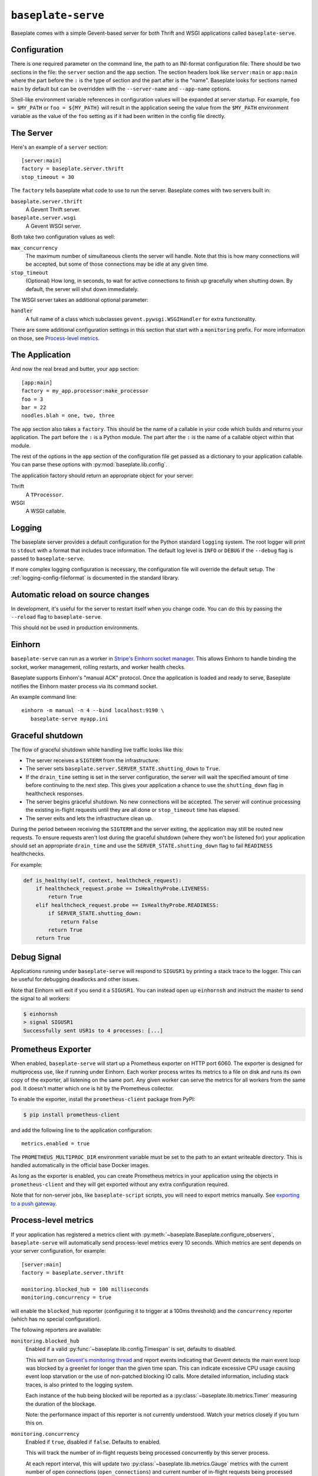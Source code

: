 ``baseplate-serve``
===================

Baseplate comes with a simple Gevent-based server for both Thrift and WSGI
applications called ``baseplate-serve``.

Configuration
-------------

There is one required parameter on the command line, the path to an INI-format
configuration file. There should be two sections in the file: the ``server``
section and the ``app`` section. The section headers look like ``server:main``
or ``app:main`` where the part before the ``:`` is the type of section and the
part after is the "name". Baseplate looks for sections named ``main`` by
default but can be overridden with the ``--server-name`` and ``--app-name``
options.

Shell-like environment variable references in configuration values will be
expanded at server startup. For example, ``foo = $MY_PATH`` or ``foo =
${MY_PATH}`` will result in the application seeing the value from the
``$MY_PATH`` environment variable as the value of the ``foo`` setting as if it
had been written in the config file directly.

.. highlight:: ini

The Server
----------

Here's an example of a ``server`` section::

   [server:main]
   factory = baseplate.server.thrift
   stop_timeout = 30

The ``factory`` tells baseplate what code to use to run the server. Baseplate
comes with two servers built in:

``baseplate.server.thrift``
   A Gevent Thrift server.

``baseplate.server.wsgi``
   A Gevent WSGI server.

Both take two configuration values as well:

``max_concurrency``
   The maximum number of simultaneous clients the server will handle. Note that
   this is how many connections will be accepted, but some of those connections
   may be idle at any given time.

``stop_timeout``
   (Optional) How long, in seconds, to wait for active connections to finish up
   gracefully when shutting down. By default, the server will shut down
   immediately.

The WSGI server takes an additional optional parameter:

``handler``
   A full name of a class which subclasses
   ``gevent.pywsgi.WSGIHandler`` for extra functionality.

There are some additional configuration settings in this section that start
with a ``monitoring`` prefix. For more information on those, see `Process-level
metrics`_.


The Application
---------------

And now the real bread and butter, your ``app`` section::

   [app:main]
   factory = my_app.processor:make_processor
   foo = 3
   bar = 22
   noodles.blah = one, two, three

The ``app`` section also takes a ``factory``.  This should be the name of a
callable in your code which builds and returns your application. The part
before the ``:`` is a Python module. The part after the ``:`` is the name of a
callable object within that module.

The rest of the options in the ``app`` section of the configuration file get
passed as a dictionary to your application callable. You can parse these
options with :py:mod:`baseplate.lib.config`.

The application factory should return an appropriate object for your server:

Thrift
   A ``TProcessor``.

WSGI
   A WSGI callable.

.. _server-logging:

Logging
-------

The baseplate server provides a default configuration for the Python standard
``logging`` system. The root logger will print to ``stdout`` with a format that
includes trace information. The default log level is ``INFO`` or ``DEBUG`` if
the ``--debug`` flag is passed to ``baseplate-serve``.

If more complex logging configuration is necessary, the configuration file will
override the default setup. The :ref:`logging-config-fileformat` is documented
in the standard library.

Automatic reload on source changes
----------------------------------

In development, it's useful for the server to restart itself when you change
code.  You can do this by passing the ``--reload`` flag to ``baseplate-serve``.

This should not be used in production environments.

Einhorn
-------

``baseplate-serve`` can run as a worker in `Stripe's Einhorn socket manager`_.
This allows Einhorn to handle binding the socket, worker management, rolling
restarts, and worker health checks.

Baseplate supports Einhorn's "manual ACK" protocol. Once the application is
loaded and ready to serve, Baseplate notifies the Einhorn master process via
its command socket.

An example command line::

   einhorn -m manual -n 4 --bind localhost:9190 \
      baseplate-serve myapp.ini

.. _Stripe's Einhorn socket manager: https://github.com/stripe/einhorn

Graceful shutdown
-----------------

The flow of graceful shutdown while handling live traffic looks like this:

* The server receives a ``SIGTERM`` from the infrastructure.
* The server sets ``baseplate.server.SERVER_STATE.shutting_down`` to ``True``.
* If the ``drain_time`` setting is set in the server configuration, the server
  will wait the specified amount of time before continuing to the next step.
  This gives your application a chance to use the ``shutting_down`` flag in
  healthcheck responses.
* The server begins graceful shutdown. No new connections will be accepted. The
  server will continue processing the existing in-flight requests until they
  are all done or ``stop_timeout`` time has elapsed.
* The server exits and lets the infrastructure clean up.

During the period between receiving the ``SIGTERM`` and the server exiting, the
application may still be routed new requests. To ensure requests aren't lost
during the graceful shutdown (where they won't be listened for) your
application should set an appropriate ``drain_time`` and use the
``SERVER_STATE.shutting_down`` flag to fail ``READINESS`` healthchecks.

For example:

.. code-block:: py

   def is_healthy(self, context, healthcheck_request):
       if healthcheck_request.probe == IsHealthyProbe.LIVENESS:
           return True
       elif healthcheck_request.probe == IsHealthyProbe.READINESS:
           if SERVER_STATE.shutting_down:
               return False
           return True
       return True


Debug Signal
------------

Applications running under ``baseplate-serve`` will respond to ``SIGUSR1`` by
printing a stack trace to the logger. This can be useful for debugging
deadlocks and other issues.

Note that Einhorn will exit if you send it a ``SIGUSR1``. You can instead open up
``einhornsh`` and instruct the master to send the signal to all workers:

.. code-block:: console

   $ einhornsh
   > signal SIGUSR1
   Successfully sent USR1s to 4 processes: [...]

.. _runtime-metrics:

Prometheus Exporter
-------------------

When enabled, ``baseplate-serve`` will start up a Prometheus exporter on HTTP
port 6060. The exporter is designed for multiprocess use, like if running under
Einhorn.  Each worker process writes its metrics to a file on disk and runs its
own copy of the exporter, all listening on the same port. Any given worker can
serve the metrics for all workers from the same pod. It doesn't matter which
one is hit by the Prometheus collector.

To enable the exporter, install the ``prometheus-client`` package from PyPI:

.. code-block:: console

   $ pip install prometheus-client

and add the following line to the application configuration::

   metrics.enabled = true

The ``PROMETHEUS_MULTIPROC_DIR`` environment variable must be set to the path
to an extant writeable directory. This is handled automatically in the official
base Docker images.

As long as the exporter is enabled, you can create Prometheus metrics in your
application using the objects in ``prometheus-client`` and they will get
exported without any extra configuration required.

Note that for non-server jobs, like ``baseplate-script`` scripts, you will need
to export metrics manually. See `exporting to a push gateway`_.

.. _exporting to a push gateway: https://github.com/prometheus/client_python#exporting-to-a-pushgateway

.. versionadded:: 2.3

Process-level metrics
---------------------

If your application has registered a metrics client with
:py:meth:`~baseplate.Baseplate.configure_observers`, ``baseplate-serve``
will automatically send process-level metrics every 10 seconds. Which metrics
are sent depends on your server configuration, for example::

   [server:main]
   factory = baseplate.server.thrift

   monitoring.blocked_hub = 100 milliseconds
   monitoring.concurrency = true

will enable the ``blocked_hub`` reporter (configuring it to trigger at a 100ms
threshold) and the ``concurrency`` reporter (which has no special
configuration).

The following reporters are available:

``monitoring.blocked_hub``
   Enabled if a valid :py:func:`~baseplate.lib.config.Timespan` is set, defaults to disabled.

   This will turn on `Gevent's monitoring thread`_ and report events indicating
   that Gevent detects the main event loop was blocked by a greenlet for longer
   than the given time span. This can indicate excessive CPU usage causing
   event loop starvation or the use of non-patched blocking IO calls. More
   detailed information, including stack traces, is also printed to the logging
   system.

   Each instance of the hub being blocked will be reported as a
   :py:class:`~baseplate.lib.metrics.Timer` measuring the duration of the blockage.

   Note: the performance impact of this reporter is not currently understood.
   Watch your metrics closely if you turn this on.

``monitoring.concurrency``
   Enabled if ``true``, disabled if ``false``. Defaults to enabled.

   This will track the number of in-flight requests being processed
   concurrently by this server process.

   At each report interval, this will update two
   :py:class:`~baseplate.lib.metrics.Gauge` metrics with the current number of
   open connections (``open_connections``) and current number of in-flight
   requests being processed concurrently (``active_requests``).

``monitoring.connection_pool``
   Enabled if ``true``, disabled if ``false``. Defaults to disabled.

   This will track the usage of connection pools for various clients in the
   application. The metrics generated will depend on which clients are used.

``monitoring.gc.stats``
   Enabled if ``true``, disabled if ``false``. Defaults to enabled.

   This will report the Python garbage collector's statistics to the metrics system.

   At each report interval, this will update gauges with the current values
   returned by :py:func:`gc.get_stats()`.

``monitoring.gc.timing``
   Enabled if ``true``, disabled if ``false``. Defaults to disabled.

   This will track the duration of time taken by Python's garbage collector
   doing a collection sweep.

   The duration of each pass of the garbage collector will be reported as a
   timer.

   Note: the performance impact of this reporter is not currently understood.
   Watch your metrics closely if you turn this on.

``monitoring.gc.refcycle``
   Enabled if a path to a writable directory is set, defaults to disabled.

   **This should only be used in debugging, it will certainly have a negative
   performance impact.**

   This will turn off automatic garbage collection and instead run a sweep
   every reporting interval. Any objects found by the collector will be graphed
   using `objgraph`_ to help find reference cycles. The resulting graphs images
   will be written to the directory specified.

   The ``objgraph`` library and ``graphviz`` package must be installed for this
   to work properly.

All metrics generated by ``baseplate-serve`` are prefixed with ``runtime`` and
are tagged with ``hostname`` and ``PID``.

.. versionchanged:: 2.0

   The ``hostname`` and ``PID`` fields of the metric name were moved to tags.

.. _Gevent's monitoring thread: http://www.gevent.org/monitoring.html#the-monitor-thread
.. _objgraph: https://mg.pov.lt/objgraph/

